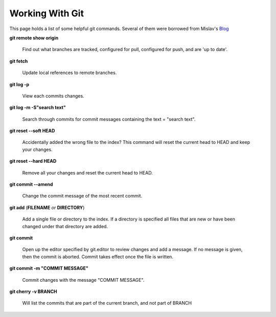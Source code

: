 Working With Git
================

This page holds a list of some helpful git commands. Several of them
were borrowed from Mislav's
`Blog <http://mislav.uniqpath.com/2010/07/git-tips/>`_

**git remote show origin**

    Find out what branches are tracked, configured for pull, configured
    for push, and are 'up to date'.

**git fetch**

    Update local references to remote branches.

**git log -p**

    View each commits changes.

**git log -m -S"search text"**

    Search through commits for commit messages containing the text =
    "search text".

**git reset --soft HEAD**

    Accidentally added the wrong file to the index? This command will
    reset the current head to HEAD and keep your changes.

**git reset --hard HEAD**

    Remove all your changes and reset the current head to HEAD.

**git commit --amend**

    Change the commit message of the most recent commit.

**git add** (**FILENAME** *or* **DIRECTORY**)

    Add a single file or directory to the index. If a directory is
    specified all files that
    are new or have been changed under that directory are added.

**git commit**

    Open up the editor specified by git.editor to review changes and add
    a message.
    If no message is given, then the commit is aborted. Commit takes
    effect once
    the file is written.

**git commit -m "COMMIT MESSAGE"**

    Commit changes with the message "COMMIT MESSAGE".

**git cherry -v BRANCH**

    Will list the commits that are part of the current branch, and not
    part of BRANCH
